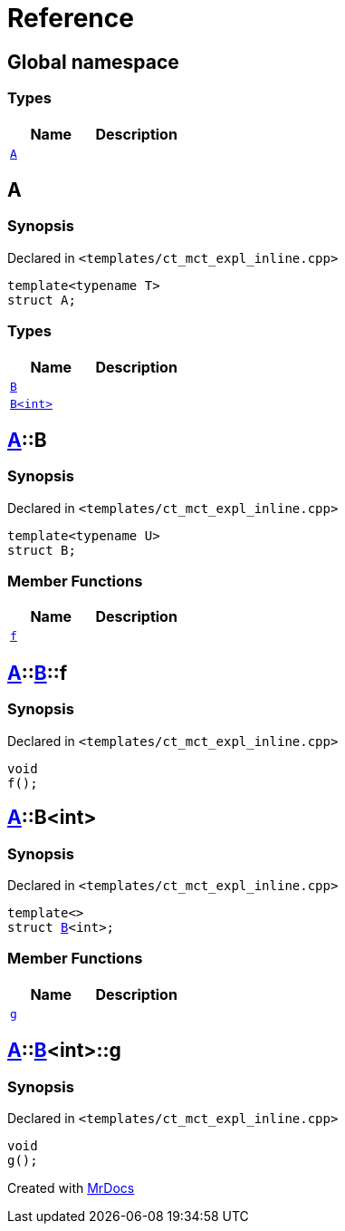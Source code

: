 = Reference
:mrdocs:

[#index]
== Global namespace

=== Types
[cols=2]
|===
| Name | Description 

| <<A,`A`>> 
| 

|===

[#A]
== A

=== Synopsis

Declared in `&lt;templates&sol;ct&lowbar;mct&lowbar;expl&lowbar;inline&period;cpp&gt;`

[source,cpp,subs="verbatim,replacements,macros,-callouts"]
----
template&lt;typename T&gt;
struct A;
----

=== Types
[cols=2]
|===
| Name | Description 

| <<A-B-07,`B`>> 
| 

| <<A-B-06,`B&lt;int&gt;`>> 
| 

|===



[#A-B-07]
== <<A,A>>::B

=== Synopsis

Declared in `&lt;templates&sol;ct&lowbar;mct&lowbar;expl&lowbar;inline&period;cpp&gt;`

[source,cpp,subs="verbatim,replacements,macros,-callouts"]
----
template&lt;typename U&gt;
struct B;
----

=== Member Functions
[cols=2]
|===
| Name | Description 

| <<A-B-07-f,`f`>> 
| 

|===



[#A-B-07-f]
== <<A,A>>::<<A-B-07,B>>::f

=== Synopsis

Declared in `&lt;templates&sol;ct&lowbar;mct&lowbar;expl&lowbar;inline&period;cpp&gt;`

[source,cpp,subs="verbatim,replacements,macros,-callouts"]
----
void
f();
----

[#A-B-06]
== <<A,A>>::B&lt;int&gt;

=== Synopsis

Declared in `&lt;templates&sol;ct&lowbar;mct&lowbar;expl&lowbar;inline&period;cpp&gt;`

[source,cpp,subs="verbatim,replacements,macros,-callouts"]
----
template&lt;&gt;
struct <<A-B-07,B>>&lt;int&gt;;
----

=== Member Functions
[cols=2]
|===
| Name | Description 

| <<A-B-06-g,`g`>> 
| 

|===



[#A-B-06-g]
== <<A,A>>::<<A-B-06,B>>&lt;int&gt;::g

=== Synopsis

Declared in `&lt;templates&sol;ct&lowbar;mct&lowbar;expl&lowbar;inline&period;cpp&gt;`

[source,cpp,subs="verbatim,replacements,macros,-callouts"]
----
void
g();
----



[.small]#Created with https://www.mrdocs.com[MrDocs]#
